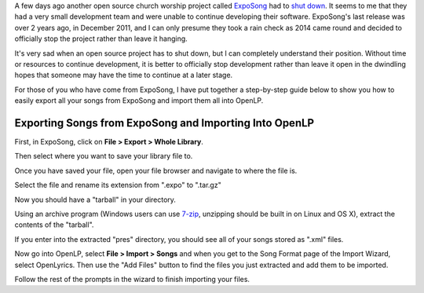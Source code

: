 .. title: ExpoSong Project Shut Down
.. slug: 2014/01/11/exposong-project-shut-down
.. date: 2014-01-10 23:01:26 UTC
.. tags: 
.. description: 

A few days ago another open source church worship project called
`ExpoSong <http://exposong.org/>`_ had to `shut
down <http://exposong.org/2014/01/08/eol-announcement/>`_. It seems to
me that they had a very small development team and were unable to
continue developing their software. ExpoSong's last release was over 2
years ago, in December 2011, and I can only presume they took a rain
check as 2014 came round and decided to officially stop the project
rather than leave it hanging.

It's very sad when an open source project has to shut down, but I can
completely understand their position. Without time or resources to
continue development, it is better to officially stop development rather
than leave it open in the dwindling hopes that someone may have the time
to continue at a later stage.

For those of you who have come from ExpoSong, I have put together a
step-by-step guide below to show you how to easily export all your songs
from ExpoSong and import them all into OpenLP.

Exporting Songs from ExpoSong and Importing Into OpenLP
~~~~~~~~~~~~~~~~~~~~~~~~~~~~~~~~~~~~~~~~~~~~~~~~~~~~~~~

First, in ExpoSong, click on **File > Export > Whole Library**.

|Export songs from ExpoSong|

Then select where you want to save your library file to.

|Select Location|

Once you have saved your file, open your file browser and navigate to
where the file is.

|Find exported file|

Select the file and rename its extension from ".expo" to ".tar.gz"

|Change File Extension|

Now you should have a "tarball" in your directory.

|Tarball|

Using an archive program (Windows users can use
`7-zip <http://www.7-zip.org/>`_, unzipping should be built in on Linux
and OS X), extract the contents of the "tarball".

|Extracted Archive|

If you enter into the extracted "pres" directory, you should see all of
your songs stored as ".xml" files.

|Song Files|

Now go into OpenLP, select **File > Import > Songs** and when you get to
the Song Format page of the Import Wizard, select OpenLyrics. Then use
the "Add Files" button to find the files you just extracted and add them
to be imported.

|Import into OpenLP|

Follow the rest of the prompts in the wizard to finish importing your
files.

.. |Export songs from ExpoSong| image:: /pictures/exposong_01_export_whole_library.png
.. |Select Location| image:: /pictures/exposong_02_export_whole_library.png
.. |Find exported file| image:: /pictures/exposong_03_export_whole_library.png
.. |Change File Extension| image:: /pictures/exposong_04_export_whole_library.png
.. |Tarball| image:: /pictures/exposong_05_export_whole_library.png
.. |Extracted Archive| image:: /pictures/exposong_06_export_whole_library.png
.. |Song Files| image:: /pictures/exposong_07_export_whole_library.png
.. |Import into OpenLP| image:: /pictures/exposong_08_export_whole_library.png

